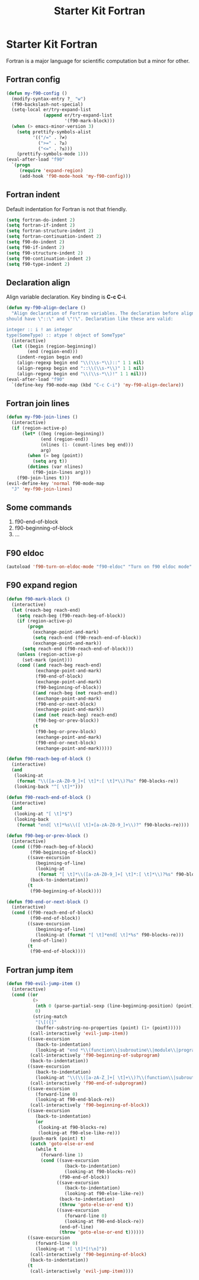 #+TITLE: Starter Kit Fortran
#+OPTIONS: toc:nil num:nil ^:nil

* Starter Kit Fortran

Fortran is a major language for scientific computation but a minor for other.

** Fortran config
#+BEGIN_SRC emacs-lisp
(defun my-f90-config ()
  (modify-syntax-entry ?_ "w")
  (f90-backslash-not-special)
  (setq-local er/try-expand-list
              (append er/try-expand-list
                      '(f90-mark-block)))
  (when (> emacs-minor-version 3)
    (setq prettify-symbols-alist
          '(("/=" . ?≠)
            (">=" . ?≥)
            ("<=" . ?≤)))
    (prettify-symbols-mode 1)))
(eval-after-load "f90"
  `(progn
     (require 'expand-region)
     (add-hook 'f90-mode-hook 'my-f90-config)))
#+END_SRC

** Fortran indent

Default indentation for Fortran is not that friendly.
#+BEGIN_SRC emacs-lisp
(setq fortran-do-indent 2)
(setq fortran-if-indent 2)
(setq fortran-structure-indent 2)
(setq fortran-continuation-indent 2)
(setq f90-do-indent 2)
(setq f90-if-indent 2)
(setq f90-structure-indent 2)
(setq f90-continuation-indent 2)
(setq f90-type-indent 2)
#+END_SRC

** Declaration align

Align variable declaration. Key binding is *C-c C-i*.

#+BEGIN_SRC emacs-lisp
(defun my-f90-align-declare ()
  "Align declaration of Fortran variables. The declaration before align
should have \"::\" and \"!\". Declaration like these are valid:

integer :: i ! an integer
type(SomeType) :: atype ! object of SomeType"
  (interactive)
  (let ((begin (region-beginning))
        (end (region-end)))
    (indent-region begin end)
    (align-regexp begin end "\\(\\s-*\\)::" 1 1 nil)
    (align-regexp begin end "::\\(\\s-*\\)" 1 1 nil)
    (align-regexp begin end "\\(\\s-*\\)!" 1 1 nil)))
(eval-after-load "f90"
  `(define-key f90-mode-map (kbd "C-c C-i") 'my-f90-align-declare))
#+END_SRC

** Fortran join lines

#+BEGIN_SRC emacs-lisp
(defun my-f90-join-lines ()
  (interactive)
  (if (region-active-p)
      (let* ((beg (region-beginning))
             (end (region-end))
             (nlines (1- (count-lines beg end)))
             arg)
        (when (= beg (point))
          (setq arg t))
        (dotimes (var nlines)
          (f90-join-lines arg)))
    (f90-join-lines t)))
(evil-define-key 'normal f90-mode-map
  "J" 'my-f90-join-lines)
#+END_SRC

** Some commands
1. f90-end-of-block
2. f90-beginning-of-block
3. ...
** F90 eldoc

#+begin_src emacs-lisp
(autoload 'f90-turn-on-eldoc-mode "f90-eldoc" "Turn on f90 eldoc mode" t)
#+end_src

** F90 expand region

#+begin_src emacs-lisp
(defun f90-mark-block ()
  (interactive)
  (let (reach-beg reach-end)
    (setq reach-beg (f90-reach-beg-of-block))
    (if (region-active-p)
        (progn
          (exchange-point-and-mark)
          (setq reach-end (f90-reach-end-of-block))
          (exchange-point-and-mark))
      (setq reach-end (f90-reach-end-of-block)))
    (unless (region-active-p)
      (set-mark (point)))
    (cond ((and reach-beg reach-end)
           (exchange-point-and-mark)
           (f90-end-of-block)
           (exchange-point-and-mark)
           (f90-beginning-of-block))
          ((and reach-beg (not reach-end))
           (exchange-point-and-mark)
           (f90-end-or-next-block)
           (exchange-point-and-mark))
          ((and (not reach-beg) reach-end)
           (f90-beg-or-prev-block))
          (t
           (f90-beg-or-prev-block)
           (exchange-point-and-mark)
           (f90-end-or-next-block)
           (exchange-point-and-mark)))))

(defun f90-reach-beg-of-block ()
  (interactive)
  (and
   (looking-at
    (format "\\([a-zA-Z0-9_]+[ \t]*:[ \t]*\\)?%s" f90-blocks-re))
   (looking-back "^[ \t]*")))

(defun f90-reach-end-of-block ()
  (interactive)
  (and
   (looking-at "[ \t]*$")
   (looking-back
    (format "end[ \t]*%s\\([ \t]+[a-zA-Z0-9_]+\\)?" f90-blocks-re))))

(defun f90-beg-or-prev-block ()
  (interactive)
  (cond ((f90-reach-beg-of-block)
         (f90-beginning-of-block))
        ((save-excursion
           (beginning-of-line)
           (looking-at
            (format "[ \t]*\\([a-zA-Z0-9_]+[ \t]*:[ \t]*\\)?%s" f90-blocks-re)))
         (back-to-indentation))
        (t
         (f90-beginning-of-block))))

(defun f90-end-or-next-block ()
  (interactive)
  (cond ((f90-reach-end-of-block)
         (f90-end-of-block))
        ((save-excursion
           (beginning-of-line)
           (looking-at (format "[ \t]*end[ \t]*%s" f90-blocks-re)))
         (end-of-line))
        (t
         (f90-end-of-block))))
#+end_src

** Fortran jump item

#+begin_src emacs-lisp
(defun f90-evil-jump-item ()
  (interactive)
  (cond ((or
          (>
           (nth 0 (parse-partial-sexp (line-beginning-position) (point)))
           0)
          (string-match
           "[\[({]"
           (buffer-substring-no-properties (point) (1+ (point)))))
         (call-interactively 'evil-jump-item))
        ((save-excursion
           (back-to-indentation)
           (looking-at "end *\\(function\\|subroutine\\|module\\|program\\)"))
         (call-interactively 'f90-beginning-of-subprogram)
         (back-to-indentation))
        ((save-excursion
           (back-to-indentation)
           (looking-at "\\(\\([a-zA-Z_]+[ \t]+\\)?\\(function\\|subroutine\\)\\|\\(module\\|program\\)\\)"))
         (call-interactively 'f90-end-of-subprogram))
        ((save-excursion
           (forward-line 0)
           (looking-at f90-end-block-re))
         (call-interactively 'f90-beginning-of-block))
        ((save-excursion
           (back-to-indentation)
           (or
            (looking-at f90-blocks-re)
            (looking-at f90-else-like-re)))
         (push-mark (point) t)
         (catch 'goto-else-or-end
           (while t
             (forward-line 1)
             (cond ((save-excursion
                      (back-to-indentation)
                      (looking-at f90-blocks-re))
                    (f90-end-of-block))
                   ((save-excursion
                      (back-to-indentation)
                      (looking-at f90-else-like-re))
                    (back-to-indentation)
                    (throw 'goto-else-or-end t))
                   ((save-excursion
                      (forward-line 0)
                      (looking-at f90-end-block-re))
                    (end-of-line)
                    (throw 'goto-else-or-end t))))))
        ((save-excursion
           (forward-line 0)
           (looking-at "[ \t]*[!\n]"))
         (call-interactively 'f90-beginning-of-block)
         (back-to-indentation))
        (t
         (call-interactively 'evil-jump-item))))
#+end_src
